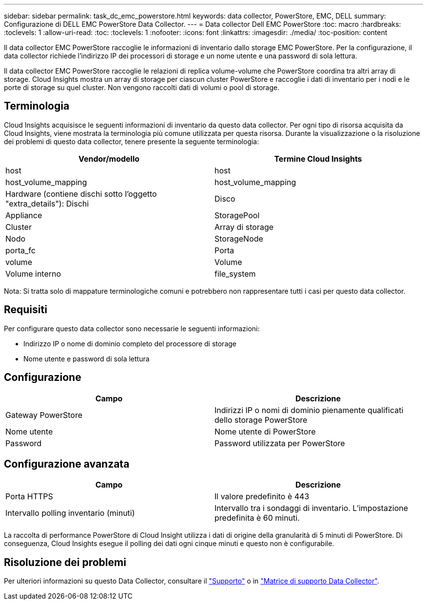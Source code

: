 ---
sidebar: sidebar 
permalink: task_dc_emc_powerstore.html 
keywords: data collector, PowerStore, EMC, DELL 
summary: Configurazione di DELL EMC PowerStore Data Collector. 
---
= Data collector Dell EMC PowerStore
:toc: macro
:hardbreaks:
:toclevels: 1
:allow-uri-read: 
:toc: 
:toclevels: 1
:nofooter: 
:icons: font
:linkattrs: 
:imagesdir: ./media/
:toc-position: content


[role="lead"]
Il data collector EMC PowerStore raccoglie le informazioni di inventario dallo storage EMC PowerStore. Per la configurazione, il data collector richiede l'indirizzo IP dei processori di storage e un nome utente e una password di sola lettura.

Il data collector EMC PowerStore raccoglie le relazioni di replica volume-volume che PowerStore coordina tra altri array di storage. Cloud Insights mostra un array di storage per ciascun cluster PowerStore e raccoglie i dati di inventario per i nodi e le porte di storage su quel cluster. Non vengono raccolti dati di volumi o pool di storage.



== Terminologia

Cloud Insights acquisisce le seguenti informazioni di inventario da questo data collector. Per ogni tipo di risorsa acquisita da Cloud Insights, viene mostrata la terminologia più comune utilizzata per questa risorsa. Durante la visualizzazione o la risoluzione dei problemi di questo data collector, tenere presente la seguente terminologia:

[cols="2*"]
|===
| Vendor/modello | Termine Cloud Insights 


| host | host 


| host_volume_mapping | host_volume_mapping 


| Hardware (contiene dischi sotto l'oggetto "extra_details"): Dischi | Disco 


| Appliance | StoragePool 


| Cluster | Array di storage 


| Nodo | StorageNode 


| porta_fc | Porta 


| volume | Volume 


| Volume interno | file_system 
|===
Nota: Si tratta solo di mappature terminologiche comuni e potrebbero non rappresentare tutti i casi per questo data collector.



== Requisiti

Per configurare questo data collector sono necessarie le seguenti informazioni:

* Indirizzo IP o nome di dominio completo del processore di storage
* Nome utente e password di sola lettura




== Configurazione

[cols="2*"]
|===
| Campo | Descrizione 


| Gateway PowerStore | Indirizzi IP o nomi di dominio pienamente qualificati dello storage PowerStore 


| Nome utente | Nome utente di PowerStore 


| Password | Password utilizzata per PowerStore 
|===


== Configurazione avanzata

[cols="2*"]
|===
| Campo | Descrizione 


| Porta HTTPS | Il valore predefinito è 443 


| Intervallo polling inventario (minuti) | Intervallo tra i sondaggi di inventario. L'impostazione predefinita è 60 minuti. 
|===
La raccolta di performance PowerStore di Cloud Insight utilizza i dati di origine della granularità di 5 minuti di PowerStore. Di conseguenza, Cloud Insights esegue il polling dei dati ogni cinque minuti e questo non è configurabile.



== Risoluzione dei problemi

Per ulteriori informazioni su questo Data Collector, consultare il link:concept_requesting_support.html["Supporto"] o in link:reference_data_collector_support_matrix.html["Matrice di supporto Data Collector"].

